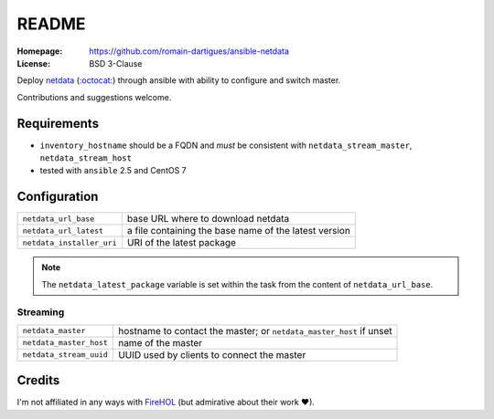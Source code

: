 README
######

:Homepage: https://github.com/romain-dartigues/ansible-netdata
:License: BSD 3-Clause

Deploy `netdata <https://my-netdata.io/>`_
(`:octocat: <https://github.com/firehol/netdata>`_) through ansible with
ability to configure and switch master.

Contributions and suggestions welcome.

Requirements
============

* ``inventory_hostname`` should be a FQDN and *must* be consistent with
  ``netdata_stream_master``, ``netdata_stream_host``
* tested with ``ansible`` 2.5 and CentOS 7

Configuration
=============

+---------------------------+-----------------------------------------------+
| ``netdata_url_base``      | base URL where to download netdata            |
+---------------------------+-----------------------------------------------+
| ``netdata_url_latest``    | a file containing the base name               |
|                           | of the latest version                         |
+---------------------------+-----------------------------------------------+
| ``netdata_installer_uri`` | URI of the latest package                     |
+---------------------------+-----------------------------------------------+

.. Note::
   The ``netdata_latest_package`` variable is set within the task
   from the content of ``netdata_url_base``.

Streaming
---------

+-------------------------+--------------------------------------------+
| ``netdata_master``      | hostname to contact the master;            |
|                         | or ``netdata_master_host`` if unset        |
+-------------------------+--------------------------------------------+
| ``netdata_master_host`` | name of the master                         |
+-------------------------+--------------------------------------------+
| ``netdata_stream_uuid`` | UUID used by clients to connect the master |
+-------------------------+--------------------------------------------+

Credits
=======

I'm not affiliated in any ways with `FireHOL <https://firehol.org/>`_
(but admirative about their work ♥).
